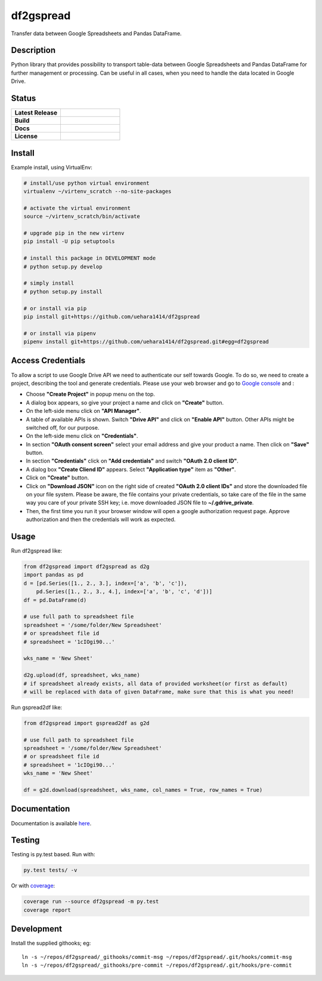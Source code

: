 ==================
    df2gspread
==================

Transfer data between Google Spreadsheets and Pandas DataFrame.


Description
~~~~~~~~~~~~~~~~~~~~~~~~~~~~~~~~~~~~~~~~~~~~~~~~~~~~~~~~~~~~~~~~~~

Python library that provides possibility to transport table-data
between Google Spreadsheets and Pandas DataFrame for further
management or processing.
Can be useful in all cases, when you need to handle the data
located in Google Drive.


Status
~~~~~~~~~~~~~~~~~~~~~~~~~~~~~~~~~~~~~~~~~~~~~~~~~~~~~~~~~~~~~~~~~~

.. list-table::
   :widths: 5 6
   :stub-columns: 1
   :header-rows: 0

   * - Latest Release
     - .. image:: https://badge.fury.io/py/df2gspread.svg
          :target: http://badge.fury.io/py/df2gspread
   * - Build
     - .. image:: https://travis-ci.org/maybelinot/df2gspread.png
          :target: https://travis-ci.org/maybelinot/df2gspread
   * - Docs
     - .. image:: https://readthedocs.org/projects/df2gspread/badge/
          :target: https://readthedocs.org/projects/df2gspread/
   * - License
     - .. image:: https://img.shields.io/pypi/l/df2gspread.svg
          :target: https://pypi.python.org/pypi/df2gspread/


Install
~~~~~~~~~~~~~~~~~~~~~~~~~~~~~~~~~~~~~~~~~~~~~~~~~~~~~~~~~~~~~~~~~~
Example install, using VirtualEnv:

.. code:: bash

   # install/use python virtual environment
   virtualenv ~/virtenv_scratch --no-site-packages

   # activate the virtual environment
   source ~/virtenv_scratch/bin/activate

   # upgrade pip in the new virtenv
   pip install -U pip setuptools

   # install this package in DEVELOPMENT mode
   # python setup.py develop

   # simply install
   # python setup.py install

   # or install via pip
   pip install git+https://github.com/uehara1414/df2gspread
   
   # or install via pipenv
   pipenv install git+https://github.com/uehara1414/df2gspread.git#egg=df2gspread


Access Credentials
~~~~~~~~~~~~~~~~~~~~~~~~~~~~~~~~~~~~~~~~~~~~~~~~~~~~~~~~~~~~~~~~~~
To allow a script to use Google Drive API we need to authenticate
our self towards Google.  To do so, we need to create a project,
describing the tool and generate credentials. Please use your web
browser and go to `Google console <https://console.developers.google.com>`_ and :

* Choose **"Create Project"** in popup menu on the top.

* A dialog box appears, so give your project a name and click on **"Create"** button.

* On the left-side menu click on **"API Manager"**.

* A table of available APIs is shown. Switch **"Drive API"** and click on **"Enable API"** button. Other APIs might be switched off, for our purpose.

* On the left-side menu click on **"Credentials"**.

* In section **"OAuth consent screen"** select your email address and give your product a name. Then click on **"Save"** button.

* In section **"Credentials"** click on **"Add credentials"** and switch **"OAuth 2.0 client ID"**.

* A dialog box  **"Create Cliend ID"** appears. Select **"Application type"** item as **"Other"**.

* Click on **"Create"** button.

* Click on **"Download JSON"** icon on the right side of created **"OAuth 2.0 client IDs"** and store the downloaded file on your file system. Please be aware, the file contains your private credentials, so take care of the file in the same way you care of your private SSH key; i.e. move downloaded JSON file to **~/.gdrive_private**.

* Then, the first time you run it your browser window will open a google authorization request page. Approve authorization and then the credentials will work as expected.


Usage
~~~~~~~~~~~~~~~~~~~~~~~~~~~~~~~~~~~~~~~~~~~~~~~~~~~~~~~~~~~~~~~~~~
Run df2gspread like:

.. code:: python

    from df2gspread import df2gspread as d2g
    import pandas as pd
    d = [pd.Series([1., 2., 3.], index=['a', 'b', 'c']),
        pd.Series([1., 2., 3., 4.], index=['a', 'b', 'c', 'd'])]
    df = pd.DataFrame(d)

    # use full path to spreadsheet file
    spreadsheet = '/some/folder/New Spreadsheet'
    # or spreadsheet file id
    # spreadsheet = '1cIOgi90...'

    wks_name = 'New Sheet'

    d2g.upload(df, spreadsheet, wks_name)
    # if spreadsheet already exists, all data of provided worksheet(or first as default)
    # will be replaced with data of given DataFrame, make sure that this is what you need!

Run gspread2df like:

.. code:: python

    from df2gspread import gspread2df as g2d

    # use full path to spreadsheet file
    spreadsheet = '/some/folder/New Spreadsheet'
    # or spreadsheet file id
    # spreadsheet = '1cIOgi90...'
    wks_name = 'New Sheet'

    df = g2d.download(spreadsheet, wks_name, col_names = True, row_names = True)


Documentation
~~~~~~~~~~~~~~~~~~~~~~~~~~~~~~~~~~~~~~~~~~~~~~~~~~~~~~~~~~~~~~~~~~
Documentation is available `here <http://df2gspread.readthedocs.org/>`_.


Testing
~~~~~~~~~~~~~~~~~~~~~~~~~~~~~~~~~~~~~~~~~~~~~~~~~~~~~~~~~~~~~~~~~~
Testing is py.test based. Run with:

.. code:: bash

    py.test tests/ -v
    
Or with `coverage <https://pypi.python.org/pypi/coverage>`_:

.. code:: bash

    coverage run --source df2gspread -m py.test
    coverage report


Development
~~~~~~~~~~~~~~~~~~~~~~~~~~~~~~~~~~~~~~~~~~~~~~~~~~~~~~~~~~~~~~~~~~
Install the supplied githooks; eg::

    ln -s ~/repos/df2gspread/_githooks/commit-msg ~/repos/df2gspread/.git/hooks/commit-msg
    ln -s ~/repos/df2gspread/_githooks/pre-commit ~/repos/df2gspread/.git/hooks/pre-commit
